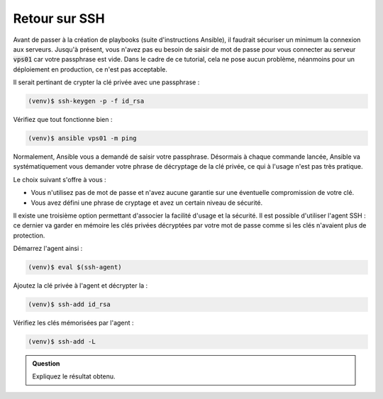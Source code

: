 Retour sur SSH
--------------

Avant de passer à la création de playbooks (suite d'instructions Ansible), il faudrait sécuriser un minimum la connexion aux serveurs.
Jusqu'à présent, vous n'avez pas eu besoin de saisir de mot de passe pour vous connecter au serveur :code:`vps01` car votre passphrase est vide.
Dans le cadre de ce tutorial, cela ne pose aucun problème, néanmoins pour un déploiement en production, ce n'est pas acceptable.

Il serait pertinant de crypter la clé privée avec une passphrase :

.. code-block:: shell

   (venv)$ ssh-keygen -p -f id_rsa

Vérifiez que tout fonctionne bien :

.. code-block:: shell

   (venv)$ ansible vps01 -m ping

Normalement, Ansible vous a demandé de saisir votre passphrase. Désormais à chaque commande lancée, Ansible va systématiquement vous demander votre phrase de décryptage de la clé privée, ce qui à l'usage n'est pas très pratique.

Le choix suivant s'offre à vous :

- Vous n'utilisez pas de mot de passe et n'avez aucune garantie sur une éventuelle compromission de votre clé.
- Vous avez défini une phrase de cryptage et avez un certain niveau de sécurité.

Il existe une troisième option permettant d'associer la facilité d'usage et la sécurité. Il est possible d'utiliser l'agent SSH : ce dernier va garder en mémoire les clés privées décryptées par votre mot de passe comme si les clés n'avaient plus de protection.

Démarrez l'agent ainsi :

.. code-block:: shell

   (venv)$ eval $(ssh-agent)

Ajoutez la clé privée à l'agent et décrypter la :

.. code-block:: shell

   (venv)$ ssh-add id_rsa

Vérifiez les clés mémorisées par l'agent :

.. code-block:: shell

   (venv)$ ssh-add -L

.. admonition:: Question

   Expliquez le résultat obtenu.
